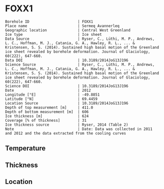 * FOXX1
:PROPERTIES:
:header-args:jupyter-python+: :session ds :kernel ds
:clearpage: t
:END:

#+NAME: ingest_meta
#+BEGIN_SRC bash :results verbatim :exports results
cat meta.bsv | sed 's/|/@| /' | column -s"@" -t
#+END_SRC

#+RESULTS: ingest_meta
#+begin_example
Borehole ID                      | FOXX1
Place name                       | Sermeq Avannerleq
Geographic location              | Central West Greenland
Ice type                         | Ice sheet
Data Source                      | Ryser, C., Lüthi, M. P., Andrews, L. C., Hoffman, M. J., Catania, G. A., Hawley, R. L., ... & Kristensen, S. S. (2014). Sustained high basal motion of the Greenland ice sheet revealed by borehole deformation. Journal of Glaciology, 60(222), 647-660.
Data DOI                         | 10.3189/2014JoG13J196
Science Source                   | Ryser, C., Lüthi, M. P., Andrews, L. C., Hoffman, M. J., Catania, G. A., Hawley, R. L., ... & Kristensen, S. S. (2014). Sustained high basal motion of the Greenland ice sheet revealed by borehole deformation. Journal of Glaciology, 60(222), 647-660.
Science DOI                      | 10.3189/2014JoG13J196
Date                             | 2012
Longitude [°E]                   | -49.8851
Latitude [°N]                    | 69.4459
Location Source                  | 10.3189/2014JoG13J196
Depth of top measurement [m]     | 411.0
Depth of bottom measurement [m]  | 606
Ice thickness [m]                | 624
Coverage [% of thickness]        | 31
Ice thickness source             | Ryser, 2014 (Table 2)
Note                             | Date: Data was collected in 2011 and 2012 and the data extracted from the cooling curves
#+end_example

** Temperature

** Thickness

** Location

** Data                                                 :noexport:

#+NAME: ingest_data
#+BEGIN_SRC bash :exports results
cat data.csv | sort -t, -n -k1
#+END_SRC

#+RESULTS: ingest_data
|   d |     t |
| 441 | -8.49 |
| 511 |  -5.1 |
| 566 | -2.38 |
| 586 | -1.41 |
| 596 | -1.06 |
| 601 | -0.81 |
| 604 | -0.76 |
| 606 | -0.49 |

